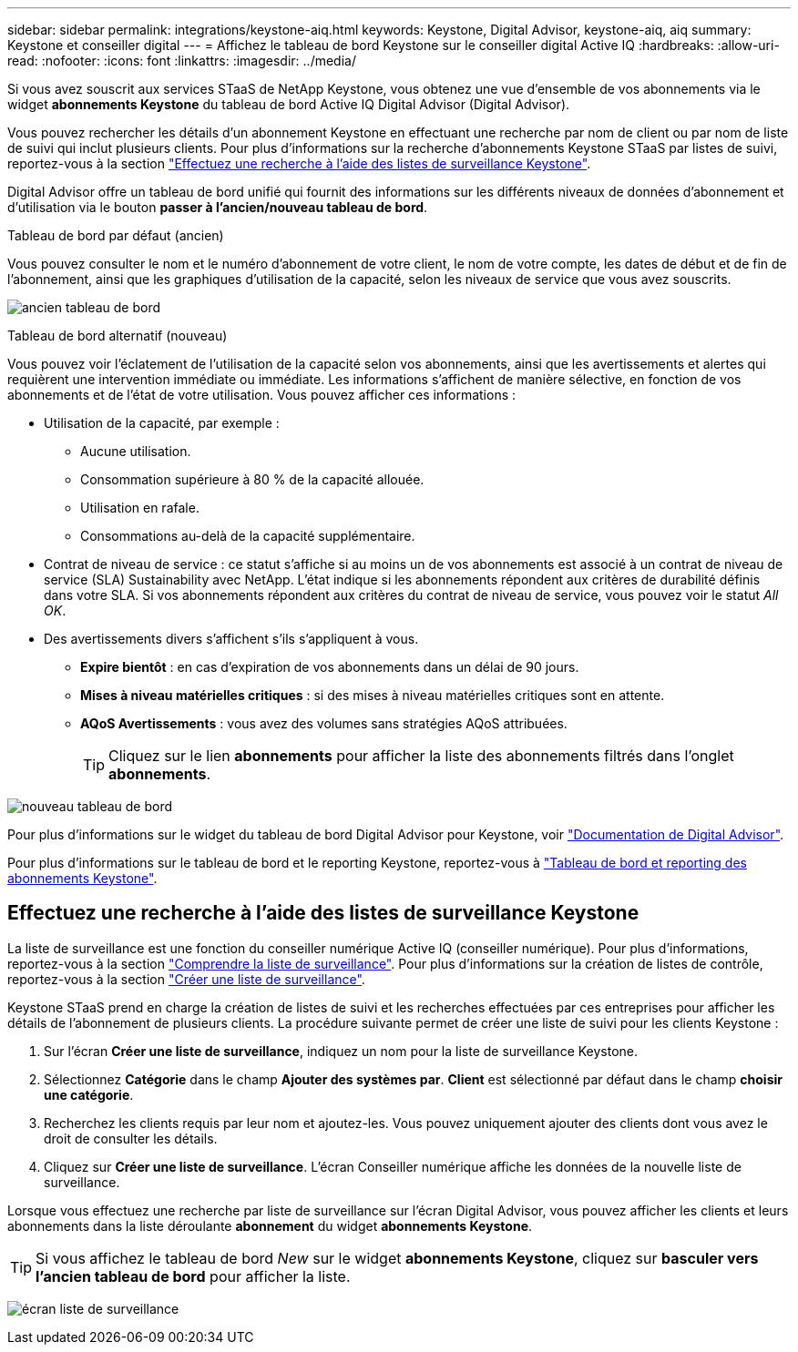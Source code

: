 ---
sidebar: sidebar 
permalink: integrations/keystone-aiq.html 
keywords: Keystone, Digital Advisor, keystone-aiq, aiq 
summary: Keystone et conseiller digital 
---
= Affichez le tableau de bord Keystone sur le conseiller digital Active IQ
:hardbreaks:
:allow-uri-read: 
:nofooter: 
:icons: font
:linkattrs: 
:imagesdir: ../media/


[role="lead"]
Si vous avez souscrit aux services STaaS de NetApp Keystone, vous obtenez une vue d'ensemble de vos abonnements via le widget *abonnements Keystone* du tableau de bord Active IQ Digital Advisor (Digital Advisor).

Vous pouvez rechercher les détails d'un abonnement Keystone en effectuant une recherche par nom de client ou par nom de liste de suivi qui inclut plusieurs clients. Pour plus d'informations sur la recherche d'abonnements Keystone STaaS par listes de suivi, reportez-vous à la section link:../integrations/keystone-aiq.html#search-by-using-keystone-watchlists["Effectuez une recherche à l'aide des listes de surveillance Keystone"].

Digital Advisor offre un tableau de bord unifié qui fournit des informations sur les différents niveaux de données d'abonnement et d'utilisation via le bouton *passer à l'ancien/nouveau tableau de bord*.

.Tableau de bord par défaut (ancien)
Vous pouvez consulter le nom et le numéro d'abonnement de votre client, le nom de votre compte, les dates de début et de fin de l'abonnement, ainsi que les graphiques d'utilisation de la capacité, selon les niveaux de service que vous avez souscrits.

image:old-db.png["ancien tableau de bord"]

.Tableau de bord alternatif (nouveau)
Vous pouvez voir l'éclatement de l'utilisation de la capacité selon vos abonnements, ainsi que les avertissements et alertes qui requièrent une intervention immédiate ou immédiate. Les informations s'affichent de manière sélective, en fonction de vos abonnements et de l'état de votre utilisation. Vous pouvez afficher ces informations :

* Utilisation de la capacité, par exemple :
+
** Aucune utilisation.
** Consommation supérieure à 80 % de la capacité allouée.
** Utilisation en rafale.
** Consommations au-delà de la capacité supplémentaire.


* Contrat de niveau de service : ce statut s'affiche si au moins un de vos abonnements est associé à un contrat de niveau de service (SLA) Sustainability avec NetApp. L'état indique si les abonnements répondent aux critères de durabilité définis dans votre SLA. Si vos abonnements répondent aux critères du contrat de niveau de service, vous pouvez voir le statut _All OK_.
* Des avertissements divers s'affichent s'ils s'appliquent à vous.
+
** *Expire bientôt* : en cas d'expiration de vos abonnements dans un délai de 90 jours.
** *Mises à niveau matérielles critiques* : si des mises à niveau matérielles critiques sont en attente.
** *AQoS Avertissements* : vous avez des volumes sans stratégies AQoS attribuées.
+

TIP: Cliquez sur le lien *abonnements* pour afficher la liste des abonnements filtrés dans l'onglet *abonnements*.





image:new-db.png["nouveau tableau de bord"]

Pour plus d'informations sur le widget du tableau de bord Digital Advisor pour Keystone, voir https://docs.netapp.com/us-en/active-iq/view_keystone_capacity_utilization.html["Documentation de Digital Advisor"^].

Pour plus d'informations sur le tableau de bord et le reporting Keystone, reportez-vous à link:../integrations/aiq-keystone-details.html["Tableau de bord et reporting des abonnements Keystone"].



== Effectuez une recherche à l'aide des listes de surveillance Keystone

La liste de surveillance est une fonction du conseiller numérique Active IQ (conseiller numérique). Pour plus d'informations, reportez-vous à la section https://docs.netapp.com/us-en/active-iq/concept_overview_dashboard.html["Comprendre la liste de surveillance"^]. Pour plus d'informations sur la création de listes de contrôle, reportez-vous à la section https://docs.netapp.com/us-en/active-iq/task_add_watchlist.html["Créer une liste de surveillance"^].

Keystone STaaS prend en charge la création de listes de suivi et les recherches effectuées par ces entreprises pour afficher les détails de l'abonnement de plusieurs clients. La procédure suivante permet de créer une liste de suivi pour les clients Keystone :

. Sur l'écran *Créer une liste de surveillance*, indiquez un nom pour la liste de surveillance Keystone.
. Sélectionnez *Catégorie* dans le champ *Ajouter des systèmes par*. *Client* est sélectionné par défaut dans le champ *choisir une catégorie*.
. Recherchez les clients requis par leur nom et ajoutez-les. Vous pouvez uniquement ajouter des clients dont vous avez le droit de consulter les détails.
. Cliquez sur *Créer une liste de surveillance*. L'écran Conseiller numérique affiche les données de la nouvelle liste de surveillance.


Lorsque vous effectuez une recherche par liste de surveillance sur l'écran Digital Advisor, vous pouvez afficher les clients et leurs abonnements dans la liste déroulante *abonnement* du widget *abonnements Keystone*.


TIP: Si vous affichez le tableau de bord _New_ sur le widget *abonnements Keystone*, cliquez sur *basculer vers l'ancien tableau de bord* pour afficher la liste.

image:watchlist.png["écran liste de surveillance"]
